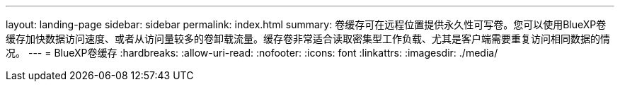 ---
layout: landing-page 
sidebar: sidebar 
permalink: index.html 
summary: 卷缓存可在远程位置提供永久性可写卷。您可以使用BlueXP卷缓存加快数据访问速度、或者从访问量较多的卷卸载流量。缓存卷非常适合读取密集型工作负载、尤其是客户端需要重复访问相同数据的情况。 
---
= BlueXP卷缓存
:hardbreaks:
:allow-uri-read: 
:nofooter: 
:icons: font
:linkattrs: 
:imagesdir: ./media/


